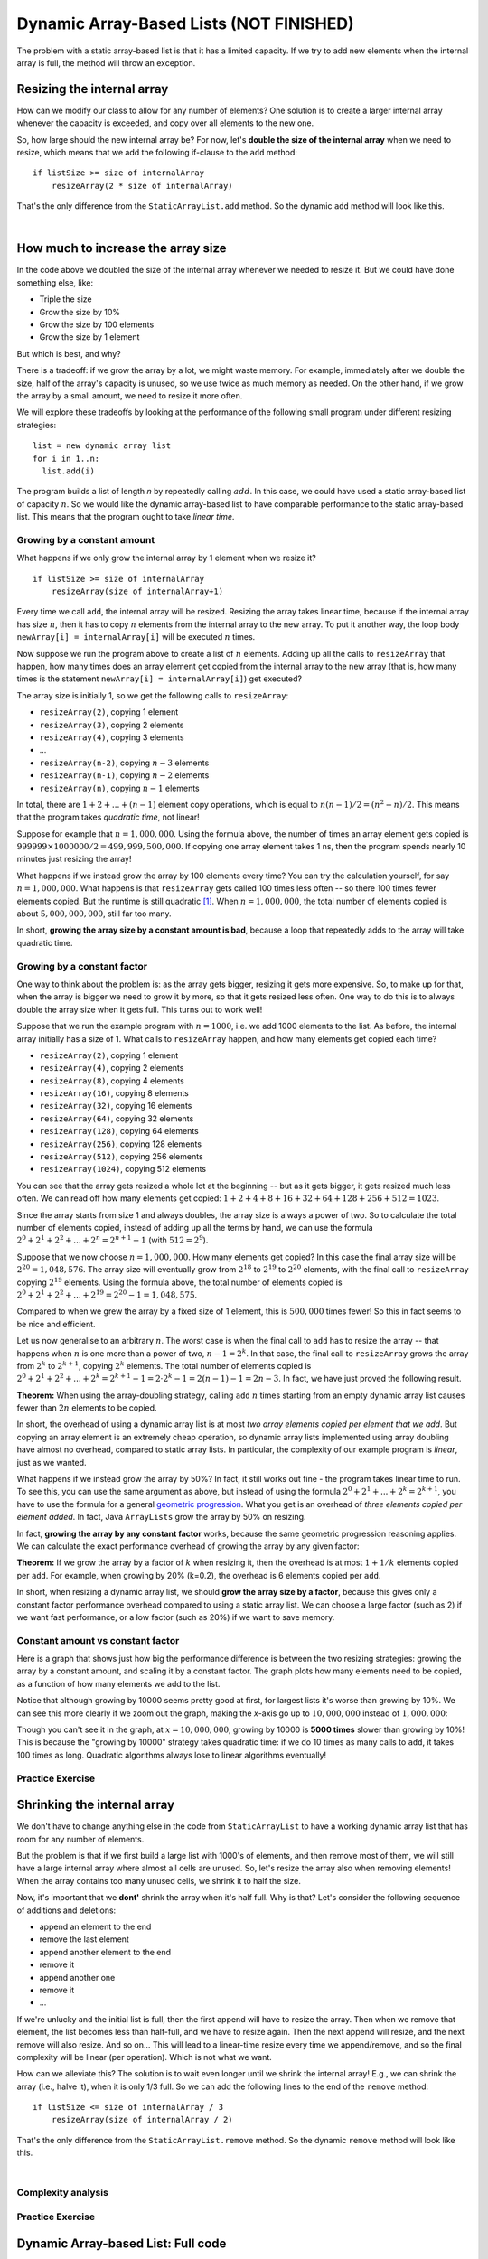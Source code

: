 .. This file is part of the OpenDSA eTextbook project. See
.. http://opendsa.org for more details.
.. Copyright (c) 2012-2020 by the OpenDSA Project Contributors, and
.. distributed under an MIT open source license.

.. avmetadata::
   :author: Peter Ljunglöf
   :requires: static array-based list
   :satisfies: array-based list
   :topic: Lists

Dynamic Array-Based Lists (NOT FINISHED)
=========================================

The problem with a static array-based list is that it has a limited capacity.
If we try to add new elements when the internal array is full,
the method will throw an exception.

Resizing the internal array
------------------------------

How can we modify our class to allow for any number of elements?
One solution is to create a larger internal array whenever the capacity is exceeded,
and copy over all elements to the new one.

.. codeinclude:: ChalmersGU/DynamicArrayList
   :tag: DynamicArrayListResize

So, how large should the new internal array be? For now, let's
**double the size of the internal array** when we need to resize,
which means that we add the following if-clause to the ``add`` method:

::

        if listSize >= size of internalArray
            resizeArray(2 * size of internalArray)


That's the only difference from the ``StaticArrayList.add`` method.
So the dynamic ``add`` method will look like this.

.. codeinclude:: ChalmersGU/DynamicArrayList
   :tag: DynamicArrayListAdd

|

.. inlineav:: DynamicArrayList-Append-CON ss
   :long_name: Dynamic Array-based List Addition Slideshow
   :links: AV/ChalmersGU/CGU-Styles.css
   :scripts: AV/ChalmersGU/DynamicArrayList-Append-CON.js
   :output: show

How much to increase the array size
-----------------------------------

In the code above we doubled the size of the internal array whenever
we needed to resize it. But we could have done something else, like:

* Triple the size
* Grow the size by 10%
* Grow the size by 100 elements
* Grow the size by 1 element

But which is best, and why?

There is a tradeoff: if we grow the array by a lot, we might waste
memory. For example, immediately after we double the size, half of the
array's capacity is unused, so we use twice as much memory as needed.
On the other hand, if we grow the array by a small amount, we need to
resize it more often.

We will explore these tradeoffs by looking at the performance of the
following small program under different resizing strategies::

  list = new dynamic array list
  for i in 1..n:
    list.add(i)

The program builds a list of length `n` by repeatedly calling :math:`add`.
In this case, we could have used a static array-based list of capacity
:math:`n`. So we would like the dynamic array-based list to have
comparable performance to the static array-based list. This means that
the program ought to take `linear time`.

Growing by a constant amount
~~~~~~~~~~~~~~~~~~~~~~~~~~~~

What happens if we only grow the internal array by 1 element when we resize it?

::

        if listSize >= size of internalArray
            resizeArray(size of internalArray+1)

Every time we call ``add``, the internal array will be resized.
Resizing the array takes linear time, because if the internal array
has size :math:`n`, then it has to copy :math:`n` elements from the
internal array to the new array. To put it another way, the loop body
``newArray[i] = internalArray[i]`` will be executed :math:`n` times.

Now suppose we run the program above to create a list of :math:`n`
elements.  Adding up all the calls to ``resizeArray`` that happen, how
many times does an array element get copied from the internal array to
the new array (that is, how many times is the statement ``newArray[i]
= internalArray[i]``) get executed?

The array size is initially 1, so we get the following calls to ``resizeArray``:

* ``resizeArray(2)``, copying 1 element
* ``resizeArray(3)``, copying 2 elements
* ``resizeArray(4)``, copying 3 elements
* ...
* ``resizeArray(n-2)``, copying :math:`n-3` elements
* ``resizeArray(n-1)``, copying :math:`n-2` elements
* ``resizeArray(n)``, copying :math:`n-1` elements

In total, there are :math:`1+2+...+(n-1)` element copy operations,
which is equal to :math:`n(n-1)/2 = (n^2-n)/2`.
This means that the program takes `quadratic time`, not linear!

Suppose for example that :math:`n = 1,000,000`. Using the formula
above, the number of times an array element gets copied is
:math:`999999 \times 1000000/2 = 499,999,500,000`. If copying one
array element takes 1 ns, then the program spends nearly 10 minutes
just resizing the array!

What happens if we instead grow the array by 100 elements every time?
You can try the calculation yourself, for say :math:`n = 1,000,000`.
What happens is that ``resizeArray`` gets called 100 times less
often -- so there 100 times fewer elements copied. But the runtime is
still quadratic [1]_. When :math:`n = 1,000,000`, the total number of
elements copied is about :math:`5,000,000,000`, still far too many.

In short, **growing the array size by a constant amount is bad**,
because a loop that repeatedly adds to the array will take quadratic time.

Growing by a constant factor
~~~~~~~~~~~~~~~~~~~~~~~~~~~~

One way to think about the problem is: as the array gets bigger,
resizing it gets more expensive. So, to make up for that, when the
array is bigger we need to grow it by more, so that it gets resized
less often. One way to do this is to always double the array size when
it gets full. This turns out to work well!

Suppose that we run the example program with :math:`n = 1000`, i.e. we
add 1000 elements to the list. As before, the internal array initially
has a size of 1. What calls to ``resizeArray`` happen, and how many
elements get copied each time?

* ``resizeArray(2)``, copying 1 element
* ``resizeArray(4)``, copying 2 elements
* ``resizeArray(8)``, copying 4 elements
* ``resizeArray(16)``, copying 8 elements
* ``resizeArray(32)``, copying 16 elements
* ``resizeArray(64)``, copying 32 elements
* ``resizeArray(128)``, copying 64 elements
* ``resizeArray(256)``, copying 128 elements
* ``resizeArray(512)``, copying 256 elements
* ``resizeArray(1024)``, copying 512 elements

You can see that the array gets resized a whole lot at the beginning
-- but as it gets bigger, it gets resized much less often. We can read
off how many elements get copied: :math:`1+2+4+8+16+32+64+128+256+512 = 1023`.

Since the array starts from size 1 and always doubles, the array size
is always a power of two. So to calculate the total number of elements
copied, instead of adding up all the terms by hand, we can use the
formula :math:`2^0+2^1+2^2+...+2^n = 2^{n+1}-1` (with :math:`512=2^9`).

Suppose that we now choose :math:`n=1,000,000`. How many elements get
copied? In this case the final array size will be :math:`2^20 = 1,048,576`.
The array size will eventually grow from :math:`2^18` to :math:`2^19`
to :math:`2^20` elements, with the final call to ``resizeArray``
copying :math:`2^19` elements. Using the formula above, the total number
of elements copied is :math:`2^0+2^1+2^2+...+2^19 = 2^20-1 = 1,048,575`.

Compared to when we grew the array by a fixed size of 1 element, this is
:math:`500,000` times fewer! So this in fact seems to be nice and efficient.

Let us now generalise to an arbitrary :math:`n`. The worst case is when
the final call to ``add`` has to resize the array -- that happens when
:math:`n` is one more than a power of two, :math:`n-1 = 2^k`. In that
case, the final call to ``resizeArray`` grows the array from
:math:`2^k` to :math:`2^{k+1}`, copying :math:`2^k` elements.
The total number of elements copied is :math:`2^0+2^1+2^2+...+2^k
= 2^{k+1} - 1 = 2 \cdot 2^k - 1 = 2(n-1) - 1 = 2n-3`. In fact, we have
just proved the following result.

**Theorem:** When using the array-doubling strategy, calling
``add`` :math:`n` times starting from an empty dynamic array list
causes fewer than :math:`2n` elements to be copied.

In short, the overhead of using a dynamic array list is at most `two
array elements copied per element that we add`. But copying an array
element is an extremely cheap operation, so dynamic array lists
implemented using array doubling have almost no overhead, compared to
static array lists. In particular, the complexity of our example
program is `linear`, just as we wanted.

What happens if we instead grow the array by 50%? In fact, it still
works out fine - the program takes linear time to run. To see this,
you can use the same argument as above, but instead of using the
formula :math:`2^0+2^1+...+2^k = 2^{k+1}`, you have to use the formula
for a general `geometric progression`_. What you get is an overhead of
`three elements copied per element added`. In fact, Java ``ArrayLists``
grow the array by 50% on resizing.

In fact, **growing the array by any constant factor** works, because
the same geometric progression reasoning applies. We can calculate
the exact performance overhead of growing the array by any given factor:

**Theorem:** If we grow the array by a factor of :math:`k` when
resizing it, then the overhead is at most :math:`1+1/k` elements
copied per ``add``. For example, when growing by 20% (k=0.2), the
overhead is 6 elements copied per ``add``.

In short, when resizing a dynamic array list, we should **grow the
array size by a factor**, because this gives only a constant factor
performance overhead compared to using a static array list. We can choose
a large factor (such as 2) if we want fast performance, or a low
factor (such as 20%) if we want to save memory.

Constant amount vs constant factor
~~~~~~~~~~~~~~~~~~~~~~~~~~~~~~~~~~

Here is a graph that shows just how big the performance difference is
between the two resizing strategies: growing the array by a constant
amount, and scaling it by a constant factor. The graph plots how many
elements need to be copied, as a function of how many elements we add
to the list.

.. _ListGrowthGraph:

.. inlineav:: ListArrayDynamicCON dgm
    :links: AV/List/ListArrayDynamicCON.css
    :scripts: DataStructures/Plot.js AV/List/ListArrayDynamicCON.js
    :align: center

Notice that although growing by 10000 seems pretty good at first, for
largest lists it's worse than growing by 10%. We can see this more
clearly if we zoom out the graph, making the *x*-axis go up to
:math:`10,000,000` instead of :math:`1,000,000`:

.. inlineav:: ListArrayDynamicZoomCON dgm
    :links: AV/List/ListArrayDynamicZoomCON.css
    :scripts: DataStructures/Plot.js AV/List/ListArrayDynamicZoomCON.js
    :align: center

Though you can't see it in the graph, at :math:`x=10,000,000`, growing
by 10000 is **5000 times** slower than growing by 10%! This is because
the "growing by 10000" strategy takes quadratic time: if we do 10 times as many
calls to ``add``, it takes 100 times as long. Quadratic algorithms
always lose to linear algorithms eventually!

Practice Exercise
~~~~~~~~~~~~~~~~~~~~~~~~~~~~~~~~~~

.. TODO::
   Exercise for dynamic addition


Shrinking the internal array
--------------------------------

We don't have to change anything else in the code from ``StaticArrayList``
to have a working dynamic array list that has room for any number of elements.

But the problem is that if we first build a large list with 1000's of elements,
and then remove most of them, we will still have a large internal array where
almost all cells are unused.
So, let's resize the array also when removing elements!
When the array contains too many unused cells, we shrink it to half the size.

Now, it's important that we **dont'** shrink the array when it's half full.
Why is that? Let's consider the following sequence of additions and deletions:

- append an element to the end
- remove the last element
- append another element to the end
- remove it
- append another one
- remove it
- ...

If we're unlucky and the initial list is full, then the first append will have to resize the array.
Then when we remove that element, the list becomes less than half-full, and we have to resize again.
Then the next append will resize, and the next remove will also resize. And so on...
This will lead to a linear-time resize every time we append/remove, and so
the final complexity will be linear (per operation). Which is not what we want.

How can we alleviate this?
The solution is to wait even longer until we shrink the internal array!
E.g., we can shrink the array (i.e., halve it), when it is only 1/3 full.
So we can add the following lines to the end of the ``remove`` method:

::

        if listSize <= size of internalArray / 3
            resizeArray(size of internalArray / 2)


That's the only difference from the ``StaticArrayList.remove`` method.
So the dynamic ``remove`` method will look like this.

.. codeinclude:: ChalmersGU/DynamicArrayList
   :tag: DynamicArrayListRemove

|

.. inlineav:: DynamicArrayList-Remove-CON ss
   :long_name: Dynamic Array-based List Deletion Slideshow
   :links: AV/ChalmersGU/CGU-Styles.css
   :scripts: AV/ChalmersGU/DynamicArrayList-Remove-CON.js
   :output: show


Complexity analysis
~~~~~~~~~~~~~~~~~~~~~~~~~~~~~~~~~~

.. TODO::
   Complexity analysis


Practice Exercise
~~~~~~~~~~~~~~~~~~~~~~~~~~~~~~~~~~

.. TODO::
   Exercise for dynamic addition


Dynamic Array-based List: Full code
------------------------------------------------

Finally, here is the full source code for the class ``DynamicArrayList``.
Note that now the constructor doesn't take any capacity argument,
since the internal array will automatically grow when needed.

.. codeinclude:: ChalmersGU/DynamicArrayList
   :tag: DynamicArrayList

.. [1] You can get a precise number by using the formula for an
   `arithmetic progression`_.

.. _arithmetic progression: https://en.wikipedia.org/wiki/Arithmetic_progression
.. _geometric progression: https://en.wikipedia.org/wiki/Geometric_progression
